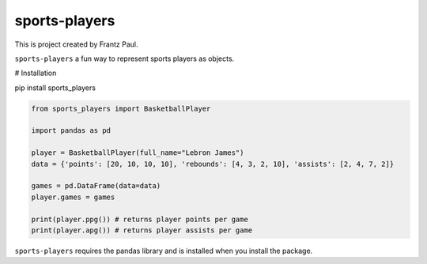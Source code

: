 sports-players
===================================

This is project created by Frantz Paul.

``sports-players`` a fun way to represent sports players as objects.

# Installation

pip install sports_players

.. code:: python

    from sports_players import BasketballPlayer

    import pandas as pd

    player = BasketballPlayer(full_name="Lebron James")
    data = {'points': [20, 10, 10, 10], 'rebounds': [4, 3, 2, 10], 'assists': [2, 4, 7, 2]}

    games = pd.DataFrame(data=data)
    player.games = games

    print(player.ppg()) # returns player points per game
    print(player.apg()) # returns player assists per game

``sports-players`` requires the pandas library and is installed
when you install the package.